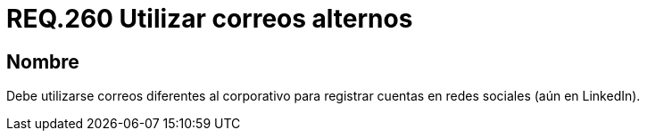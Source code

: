 :slug: rules/260/
:category: rules
:description: En el presente documento se detallan los requerimientos de seguridad relacionados al uso adecuado de redes sociales por parte del personal de una determinada organización. Por lo tanto, debe utilizarse correos diferentes al corporativo para registrar cuentas en redes sociales.
:keywords: Organización, Correo, Red Social, Cuenta, Registrar, LinkedIn.
:rules: yes

= REQ.260 Utilizar correos alternos

== Nombre

Debe utilizarse correos diferentes al corporativo
para registrar cuentas en redes sociales (aún en +LinkedIn+).
